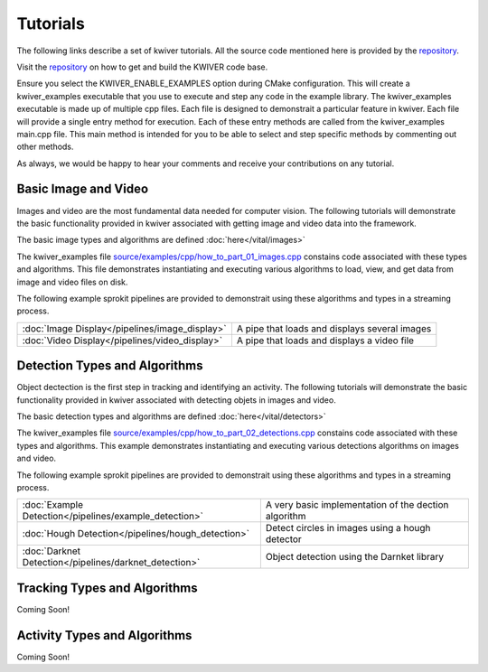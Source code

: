 Tutorials
================
The following links describe a set of kwiver tutorials. 
All the source code mentioned here is provided by the `repository <https://github.com/Kitware/kwiver/tree/master/examples>`_. 

Visit the `repository <https://github.com/Kitware/kwiver>`_ on how to get and build the KWIVER code base.

Ensure you select the KWIVER_ENABLE_EXAMPLES option during CMake configuration.
This will create a kwiver_examples executable that you use to execute and step any code in the example library.
The kwiver_examples executable is made up of multiple cpp files.
Each file is designed to demonstrait a particular feature in kwiver.
Each file will provide a single entry method for execution.
Each of these entry methods are called from the kwiver_examples main.cpp file.
This main method is intended for you to be able to select and step specific methods by commenting out other methods.

As always, we would be happy to hear your comments and receive your contributions on any tutorial.

Basic Image and Video
---------------------

Images and video are the most fundamental data needed for computer vision.
The following tutorials will demonstrate the basic functionality provided in kwiver associated with getting image and video data into the framework.

The basic image types and algorithms are defined :doc:`here</vital/images>`

The kwiver_examples file `source/examples/cpp/how_to_part_01_images.cpp <https://github.com/Kitware/kwiver/blob/master/examples/cpp/how_to_part_01_images.cpp>`_ constains code associated with these types and algorithms.
This file demonstrates instantiating and executing various algorithms to load, view, and get data from image and video files on disk.

The following example sprokit pipelines are provided to demonstrait using these algorithms and types in a streaming process.

========================================================== ====================================================================
:doc:`Image Display</pipelines/image_display>`             A pipe that loads and displays several images
:doc:`Video Display</pipelines/video_display>`             A pipe that loads and displays a video file
========================================================== ====================================================================


Detection Types and Algorithms
------------------------------

Object dectection is the first step in tracking and identifying an activity.
The following tutorials will demonstrate the basic functionality provided in kwiver associated with detecting objets in images and video.

The basic detection types and algorithms are defined :doc:`here</vital/detectors>`

The kwiver_examples file `source/examples/cpp/how_to_part_02_detections.cpp <https://github.com/Kitware/kwiver/blob/master/examples/cpp/how_to_part_02_detections.cpp>`_ constains code associated with these types and algorithms.
This example demonstrates instantiating and executing various detections algorithms on images and video.

The following example sprokit pipelines are provided to demonstrait using these algorithms and types in a streaming process.

========================================================== ====================================================================
:doc:`Example Detection</pipelines/example_detection>`     A very basic implementation of the dection algorithm 
:doc:`Hough Detection</pipelines/hough_detection>`         Detect circles in images using a hough detector 
:doc:`Darknet Detection</pipelines/darknet_detection>`     Object detection using the Darnket library
========================================================== ====================================================================

Tracking Types and Algorithms
-----------------------------

Coming Soon!

Activity Types and Algorithms
-----------------------------

Coming Soon!
